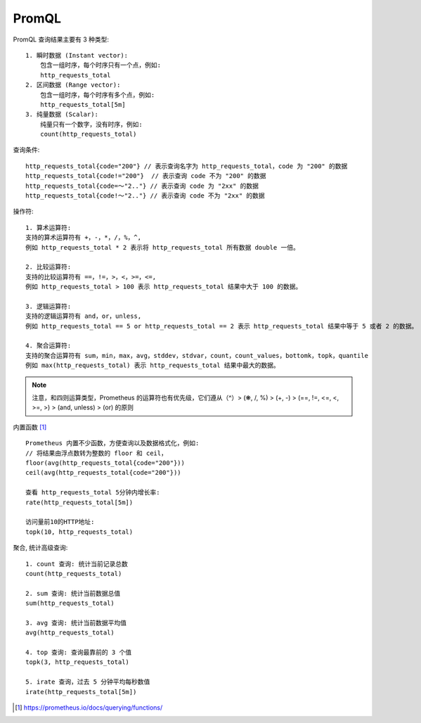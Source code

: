 PromQL
######

PromQL 查询结果主要有 3 种类型::

    1. 瞬时数据 (Instant vector): 
        包含一组时序，每个时序只有一个点，例如:
        http_requests_total
    2. 区间数据 (Range vector): 
        包含一组时序，每个时序有多个点，例如:
        http_requests_total[5m]
    3. 纯量数据 (Scalar): 
        纯量只有一个数字，没有时序，例如:
        count(http_requests_total)

查询条件::

    http_requests_total{code="200"} // 表示查询名字为 http_requests_total，code 为 "200" 的数据
    http_requests_total{code!="200"}  // 表示查询 code 不为 "200" 的数据
    http_requests_total{code=～"2.."} // 表示查询 code 为 "2xx" 的数据
    http_requests_total{code!～"2.."} // 表示查询 code 不为 "2xx" 的数据

操作符::

    1. 算术运算符:
    支持的算术运算符有 +，-，*，/，%，^,
    例如 http_requests_total * 2 表示将 http_requests_total 所有数据 double 一倍。

    2. 比较运算符:
    支持的比较运算符有 ==，!=，>，<，>=，<=, 
    例如 http_requests_total > 100 表示 http_requests_total 结果中大于 100 的数据。
    
    3. 逻辑运算符:
    支持的逻辑运算符有 and，or，unless, 
    例如 http_requests_total == 5 or http_requests_total == 2 表示 http_requests_total 结果中等于 5 或者 2 的数据。
   
    4. 聚合运算符:
    支持的聚合运算符有 sum，min，max，avg，stddev，stdvar，count，count_values，bottomk，topk，quantile
    例如 max(http_requests_total) 表示 http_requests_total 结果中最大的数据。

.. note:: 注意，和四则运算类型，Prometheus 的运算符也有优先级，它们遵从（^）> (❋, /, %) > (+, -) > (==, !=, <=, <, >=, >) > (and, unless) > (or) 的原则


内置函数 [1]_ ::

    Prometheus 内置不少函数，方便查询以及数据格式化，例如:
    // 将结果由浮点数转为整数的 floor 和 ceil，
    floor(avg(http_requests_total{code="200"}))
    ceil(avg(http_requests_total{code="200"}))

    查看 http_requests_total 5分钟内增长率:
    rate(http_requests_total[5m])

    访问量前10的HTTP地址:
    topk(10, http_requests_total)


聚合, 统计高级查询::

    1. count 查询: 统计当前记录总数
    count(http_requests_total)

    2. sum 查询: 统计当前数据总值
    sum(http_requests_total)

    3. avg 查询: 统计当前数据平均值
    avg(http_requests_total)

    4. top 查询: 查询最靠前的 3 个值
    topk(3, http_requests_total)

    5. irate 查询，过去 5 分钟平均每秒数值
    irate(http_requests_total[5m])








.. [1] https://prometheus.io/docs/querying/functions/